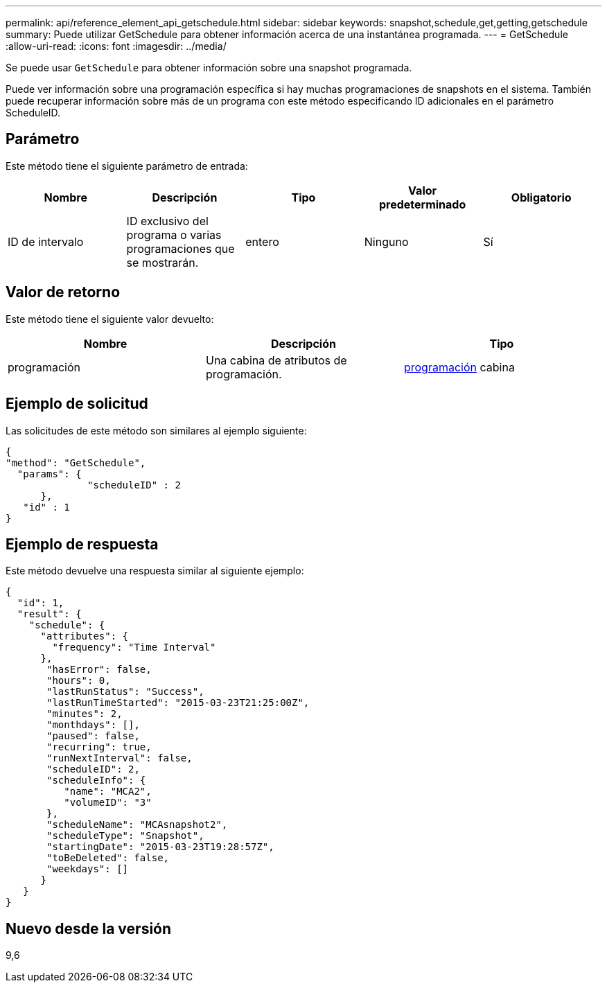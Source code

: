 ---
permalink: api/reference_element_api_getschedule.html 
sidebar: sidebar 
keywords: snapshot,schedule,get,getting,getschedule 
summary: Puede utilizar GetSchedule para obtener información acerca de una instantánea programada. 
---
= GetSchedule
:allow-uri-read: 
:icons: font
:imagesdir: ../media/


[role="lead"]
Se puede usar `GetSchedule` para obtener información sobre una snapshot programada.

Puede ver información sobre una programación específica si hay muchas programaciones de snapshots en el sistema. También puede recuperar información sobre más de un programa con este método especificando ID adicionales en el parámetro ScheduleID.



== Parámetro

Este método tiene el siguiente parámetro de entrada:

|===
| Nombre | Descripción | Tipo | Valor predeterminado | Obligatorio 


 a| 
ID de intervalo
 a| 
ID exclusivo del programa o varias programaciones que se mostrarán.
 a| 
entero
 a| 
Ninguno
 a| 
Sí

|===


== Valor de retorno

Este método tiene el siguiente valor devuelto:

|===
| Nombre | Descripción | Tipo 


 a| 
programación
 a| 
Una cabina de atributos de programación.
 a| 
xref:reference_element_api_schedule.adoc[programación] cabina

|===


== Ejemplo de solicitud

Las solicitudes de este método son similares al ejemplo siguiente:

[listing]
----
{
"method": "GetSchedule",
  "params": {
              "scheduleID" : 2
      },
   "id" : 1
}
----


== Ejemplo de respuesta

Este método devuelve una respuesta similar al siguiente ejemplo:

[listing]
----
{
  "id": 1,
  "result": {
    "schedule": {
      "attributes": {
        "frequency": "Time Interval"
      },
       "hasError": false,
       "hours": 0,
       "lastRunStatus": "Success",
       "lastRunTimeStarted": "2015-03-23T21:25:00Z",
       "minutes": 2,
       "monthdays": [],
       "paused": false,
       "recurring": true,
       "runNextInterval": false,
       "scheduleID": 2,
       "scheduleInfo": {
          "name": "MCA2",
          "volumeID": "3"
       },
       "scheduleName": "MCAsnapshot2",
       "scheduleType": "Snapshot",
       "startingDate": "2015-03-23T19:28:57Z",
       "toBeDeleted": false,
       "weekdays": []
      }
   }
}
----


== Nuevo desde la versión

9,6
